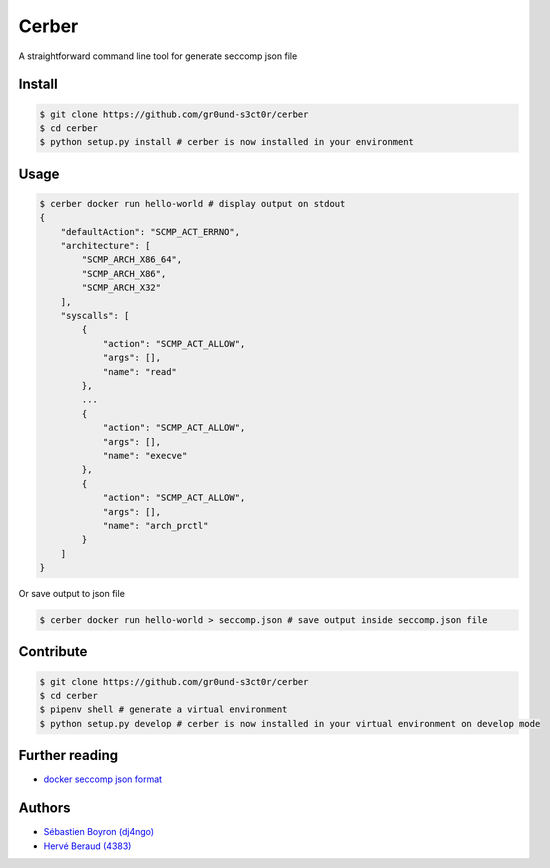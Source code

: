 ======
Cerber
======
A straightforward command line tool for generate seccomp json file

Install
=======
.. code:: shell

    $ git clone https://github.com/gr0und-s3ct0r/cerber
    $ cd cerber
    $ python setup.py install # cerber is now installed in your environment

Usage
=====
.. code:: shell

    $ cerber docker run hello-world # display output on stdout
    {
        "defaultAction": "SCMP_ACT_ERRNO", 
        "architecture": [
            "SCMP_ARCH_X86_64", 
            "SCMP_ARCH_X86", 
            "SCMP_ARCH_X32"
        ], 
        "syscalls": [
            {
                "action": "SCMP_ACT_ALLOW", 
                "args": [], 
                "name": "read"
            }, 
            ...
            {
                "action": "SCMP_ACT_ALLOW", 
                "args": [], 
                "name": "execve"
            }, 
            {
                "action": "SCMP_ACT_ALLOW", 
                "args": [], 
                "name": "arch_prctl"
            }
        ]
    }

Or save output to json file

.. code:: shell

    $ cerber docker run hello-world > seccomp.json # save output inside seccomp.json file

Contribute
==========

.. code:: shell

    $ git clone https://github.com/gr0und-s3ct0r/cerber
    $ cd cerber
    $ pipenv shell # generate a virtual environment
    $ python setup.py develop # cerber is now installed in your virtual environment on develop mode

Further reading
===============
- `docker seccomp json format <https://antitree.com/2017/09/docker-seccomp-json-format/>`_


Authors
=======
- `Sébastien Boyron (dj4ngo) <https://github.com/dj4ngo>`_
- `Hervé Beraud (4383) <https://github.com/4383>`_
